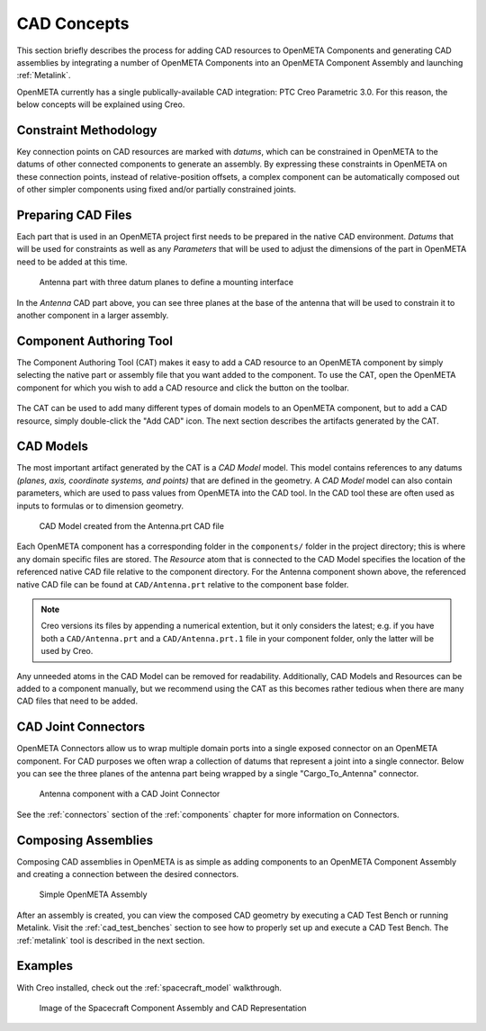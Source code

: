 .. _cad_concepts:

CAD Concepts
============

This section briefly describes the process for adding CAD resources to
OpenMETA Components and generating CAD assemblies by integrating a number of
OpenMETA Components into an OpenMETA Component Assembly and launching
:ref:`Metalink`.

OpenMETA currently has a single publically-available CAD integration:
PTC Creo Parametric 3.0. For this reason, the below concepts will be
explained using Creo.

Constraint Methodology
----------------------

Key connection points on CAD resources are marked with *datums*,
which can be constrained in OpenMETA to the datums of other connected
components to generate an assembly. By expressing these constraints in OpenMETA
on these connection points, instead of relative-position offsets, a
complex component can be automatically composed out of
other simpler components using fixed and/or partially constrained joints.

Preparing CAD Files
-------------------

Each part that is used in an OpenMETA project first needs to be prepared in the
native CAD environment. *Datums* that will be used for constraints as well as
any *Parameters* that will be used to adjust the dimensions of the part in OpenMETA
need to be added at this time.

.. figure:: images/antenna_planes.png

   Antenna part with three datum planes to define a mounting interface

In the *Antenna* CAD part above, you can see three planes at the base of
the antenna that will be used to constrain it to another component in a
larger assembly.

.. _component_authoring_tool:

Component Authoring Tool
------------------------

The Component Authoring Tool (CAT) makes it easy to add a CAD resource to
an OpenMETA component by simply selecting the native part or assembly file
that you want added to the component.
To use the CAT, open the OpenMETA component for which you wish to add a
CAD resource and click the |CAT_TOOL| button on the toolbar.

.. |CAT_TOOL| image:: images/cat_tool.png
   :width: 24px

.. figure:: ../../interpreters/images/cat_tool.png
  :alt: The Component Authoring Tool Interpreter Dialog
  :width: 792px

The CAT can be used to add many different types of domain models to an OpenMETA
component, but to add a CAD resource, simply double-click the "Add CAD" icon.
The next section describes the artifacts generated by the CAT.


CAD Models
----------

The most important artifact generated by the CAT is a *CAD Model* model.
This model contains references to any datums *(planes, axis,
coordinate systems, and points)* that are defined in the geometry.
A *CAD Model* model can also contain parameters, which are used to pass
values from OpenMETA into the CAD tool.
In the CAD tool these are often used as inputs to formulas
or to dimension geometry.

.. figure:: images/antenna_cat_artifacts.png
   :alt: CAD Model created from the Antenna.prt CAD file

   CAD Model created from the Antenna.prt CAD file

Each OpenMETA component has a corresponding folder in the ``components/``
folder in the project directory;
this is where any domain specific files are stored.
The *Resource* atom that is connected to the CAD Model specifies
the location of the referenced native CAD file relative to the component
directory.
For the Antenna component shown above, the referenced native CAD file
can be found at ``CAD/Antenna.prt`` relative to the component base folder.

.. note:: Creo versions its files by appending a numerical extention,
   but it only considers the latest; e.g. if you have both a
   ``CAD/Antenna.prt`` and a ``CAD/Antenna.prt.1`` file in your component
   folder, only the latter will be used by Creo.

Any unneeded atoms in the CAD Model can be removed for readability.
Additionally, CAD Models and Resources can be added to a component manually,
but we recommend using the CAT as this becomes rather tedious when there
are many CAD files that need to be added.

CAD Joint Connectors
--------------------

OpenMETA Connectors allow us to wrap multiple domain ports into
a single exposed connector on an OpenMETA component.
For CAD purposes we often wrap a collection of datums that represent
a joint into a single connector.
Below you can see the three planes of the antenna part being wrapped
by a single "Cargo_To_Antenna" connector.

.. figure:: images/antenna_component_cleaned.png
   :alt: Antenna component with a CAD Joint Connector

   Antenna component with a CAD Joint Connector

See the :ref:`connectors` section of the :ref:`components` chapter for
more information on Connectors.

Composing Assemblies
--------------------

Composing CAD assemblies in OpenMETA is as simple as adding components
to an OpenMETA Component Assembly and creating a connection between the
desired connectors.

.. figure:: images/simple_assembly.png
   :alt: Simple OpenMETA Assembly

   Simple OpenMETA Assembly

After an assembly is created, you can view the composed CAD geometry
by executing a CAD Test Bench or running Metalink.
Visit the :ref:`cad_test_benches` section to see how to properly set up and
execute a CAD Test Bench.
The :ref:`metalink` tool is described in the next section.

Examples
--------

With Creo installed, check out the :ref:`spacecraft_model` walkthrough.

.. figure:: images/spacecraft.png
   :alt: Image of the Spacecraft Component Assembly and CAD Representation

   Image of the Spacecraft Component Assembly and CAD Representation
